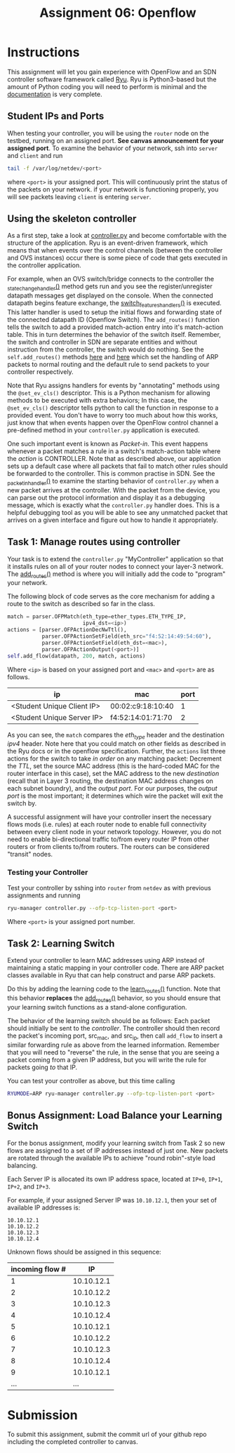 #+TITLE: Assignment 06: Openflow
#+OPTIONS: toc:nil num:nil html-postamble:nil author:nil date:nil
#+LATEX_HEADER: \usepackage{times}
#+LATEX_HEADER: \usepackage{listings}
#+LATEX_HEADER: \lstset{basicstyle=\small\ttfamily,columns=flexible,breaklines=true}
#+LATEX_HEADER: \usepackage[a4paper,margin=1.0in]{geometry}
#+LATEX_HEADER: \setlength{\parindent}{0cm}
#+LATEX_HEADER: \usepackage{parskip}
#+LATEX_HEADER: \usepackage{enumitem}
#+LATEX_HEADER: \setitemize{noitemsep,topsep=2pt,parsep=2pt,partopsep=2pt}
#+LATEX_HEADER: \usepackage{titling}
#+LATEX_HEADER: \setlength{\droptitle}{-1in}
#+LATEX_HEADER: \posttitle{\par\end{center}\vspace{-.5in}}

* Instructions

This assignment will let you gain experience with OpenFlow and an SDN controller
software framework called [[https://osrg.github.io/ryu/][Ryu]].  Ryu is Python3-based but the amount of Python
coding you will need to perform is minimal and the [[https://ryu.readthedocs.io/en/latest/][documentation]] is very
complete.

** Student IPs and Ports

When testing your controller, you will be using the =router= node on the testbed, running
on an assigned port.  *See canvas announcement for your assigned port*.  To examine the behavior
of your network, ssh into =server= and =client= and run 

#+BEGIN_SRC bash
tail -f /var/log/netdev/<port>
#+END_SRC

where =<port>= is your assigned port.  This will continuously print the status of the packets on your
network.  if your network is functioning properly, you will see packets leaving =client= is
entering =server=.

** Using the skeleton controller

As a first step, take a look at [[file:controller.py][controller.py]] and become comfortable with the
structure of the application.  Ryu is an event-driven framework, which means
that when events over the control channels (between the controller and OVS
instances) occur there is some piece of code that gets executed in the
controller application.

For example, when an OVS switch/bridge connects to the controller the
[[https://github.iu.edu/SICE-Networks/Net-Fall19/blob/master/06_openflow/controller.py#L27][_state_change_handler()]] 
method gets run and you see the register/unregister
datapath messages get displayed on the console.  When the connected datapath
begins feature exchange, the 
[[https://github.iu.edu/SICE-Networks/Net-Fall19/blob/master/06_openflow/controller.py#L41][switch_features_handlers()]]
is executed.  This latter handler is used to setup the initial flows and forwarding
state of the connected datapath ID (Openflow Switch).  The =add_routes()= function
tells the switch to add a provided match-action entry into it's match-action table.
This in turn determines the behavior of the switch itself.  Remember, the switch and
controller in SDN are separate entities and without instruction from the controller,
the switch would do nothing.  See the =self.add_routes()= methods
[[https://github.iu.edu/SICE-Networks/Net-Fall19/blob/master/06_openflow/controller.py#L54][here]] and 
[[https://github.iu.edu/SICE-Networks/Net-Fall19/blob/master/06_openflow/controller.py#L60][here]] which
set the handling of ARP packets to normal routing and the default rule to send packets to your controller respectively.

Note that Ryu assigns handlers for events by "annotating" methods using the
=@set_ev_cls()= descriptor.  This is a Python mechanism for allowing methods to
be executed with extra behaviors; In this case, the =@set_ev_cls()= descriptor
tells python to call the function in response to a provided event.  You don't 
have to worry too much about how this works, just know that when events happen 
over the OpenFlow control channel a pre-defined method in your =controller.py= 
application is executed.

One such important event is known as /Packet-in/.  This event happens whenever a
packet matches a rule in a switch's match-action table where the /action/ is CONTROLLER.
Note that as described above, our application sets up a default case where all packets
that fail to match other rules should be forwarded to the controller.  This is common
practise in SDN.  See the 
[[https://github.iu.edu/SICE-Networks/Net-Fall19/blob/master/06_openflow/controller.py#L100][_packet_in_handler()]]
to examine the starting behavior of =controller.py= when a new packet arrives at the 
controller.  With the packet from  the device, you can parse out the protocol
information and display it as a debugging  message, which is exactly what the 
=controller.py= handler does.  This is a helpful debugging tool as you will be 
able to see any unmatched packet that arrives on a given interface and figure out 
how to handle it appropriately.

** Task 1: Manage routes using controller

Your task is to extend the =controller.py= "MyController" application so that it
installs rules on all of your router nodes to connect your layer-3 network.  The
[[https://github.iu.edu/SICE-Networks/Net-Fall19/blob/master/06_openflow/controller.py#L139][add_routes()]]
method is where you will initially add the code to "program" your network.

The following block of code serves as the core mechanism for adding a route to the
switch as described so far in the class.

#+BEGIN_SRC python
match = parser.OFPMatch(eth_type=ether_types.ETH_TYPE_IP,
                        ipv4_dst=<ip>)
actions = [parser.OFPActionDecNwTtl(),
           parser.OFPActionSetField(eth_src="f4:52:14:49:54:60"),
           parser.OFPActionSetField(eth_dst=<mac>),
           parser.OFPActionOutput(<port>)]
self.add_flow(datapath, 200, match, actions)
#+END_SRC

Where =<ip>= is based on your assigned port and =<mac>= and =<port>= are as
follows.

| ip                         | mac               | port        |
|----------------------------+-------------------+-------------|
| <Student Unique Client IP> | 00:02:c9:18:10:40 | 1           |
| <Student Unique Server IP> | f4:52:14:01:71:70 | 2           |

As you can see, the =match= compares the /eth_type/ header and the
destination /ipv4/ header.  Note here that you could match on other fields
as described in the Ryu docs or in the openflow specification.
Further, the =actions= list three actions for the switch to take
/in order/ on any matching packet: Decrement the /TTL/, set the source
MAC address (this is the hard-coded MAC for the router interface in this 
case), set the MAC address to the new /destination/ (recall that in Layer 
3 routing, the destination MAC address changes on each subnet boundry), and 
the /output port/.  For our purposes, the /output port/ is the most 
important; it determines which wire the packet will exit the switch by.

A successful assignment will have your controller insert the necessary flows
mods (i.e. rules) at each router node to enable full connectivity between every
client node in your network topology.  However, you do not need to enable
bi-directional traffic to/from every router IP from other routers or from
clients to/from routers.  The routers can be considered "transit" nodes.

*** Testing your Controller

Test your controller by sshing into =router= from =netdev= as with previous assignments and running

#+BEGIN_SRC bash
ryu-manager controller.py --ofp-tcp-listen-port <port>
#+END_SRC

Where =<port>= is your assigned port number.

** Task 2: Learning Switch

Extend your controller to learn MAC addresses using ARP instead of maintaining a
static mapping in your controller code.  There are ARP packet classes available
in Ryu that can help construct and parse ARP packets.

Do this by adding the learning code to the 
[[https://github.iu.edu/SICE-Networks/Net-Fall19/blob/master/06_openflow/controller.py#L152][learn_routes()]]
function.  Note that this behavior *replaces* the
[[https://github.iu.edu/SICE-Networks/Net-Fall19/blob/master/06_openflow/controller.py#L139][add_routes()]]
behavior, so you should ensure that your learning switch functions as a stand-alone
configuration.

The behavior of the learning switch should be as follows:  Each packet should
initially be sent to the /controller/.  The controller should then record the
packet's incoming port, src_mac, and src_ip, then call =add_flow= to insert
a similar forwarding rule as above from the learned information.  Remember that
you will need to "reverse" the rule, in the sense that you are seeing a packet
coming from a given IP address, but you will write the rule for packets going
/to/ that IP.

You can test your controller as above, but this time calling

#+BEGIN_SRC bash
RYUMODE=ARP ryu-manager controller.py --ofp-tcp-listen-port <port>
#+END_SRC

** Bonus Assignment:  Load Balance your Learning Switch

For the bonus assignment, modify your learning switch from Task 2 so new flows are assigned to a set of IP addresses instead of just one. New packets are rotated through the available IPs to achieve "round robin"-style load balancing.

Each Server IP is allocated its own IP address space, located at ~IP+0~, ~IP+1~, ~IP+2~, and ~IP+3~.

For example, if your assigned Server IP was ~10.10.12.1~, then your set of available IP addresses is:

#+BEGIN_SRC
10.10.12.1
10.10.12.2
10.10.12.3
10.10.12.4
#+END_SRC

Unknown flows should be assigned in this sequence:

| incoming flow # |         IP |
|-----------------+------------|
|               1 | 10.10.12.1 |
|               2 | 10.10.12.2 |
|               3 | 10.10.12.3 |
|               4 | 10.10.12.4 |
|               5 | 10.10.12.1 |
|               6 | 10.10.12.2 |
|               7 | 10.10.12.3 |
|               8 | 10.10.12.4 |
|               9 | 10.10.12.1 |
|             ... |        ... |

* Submission

To submit this assignment, submit the commit url of your github repo including the completed controller to canvas.
